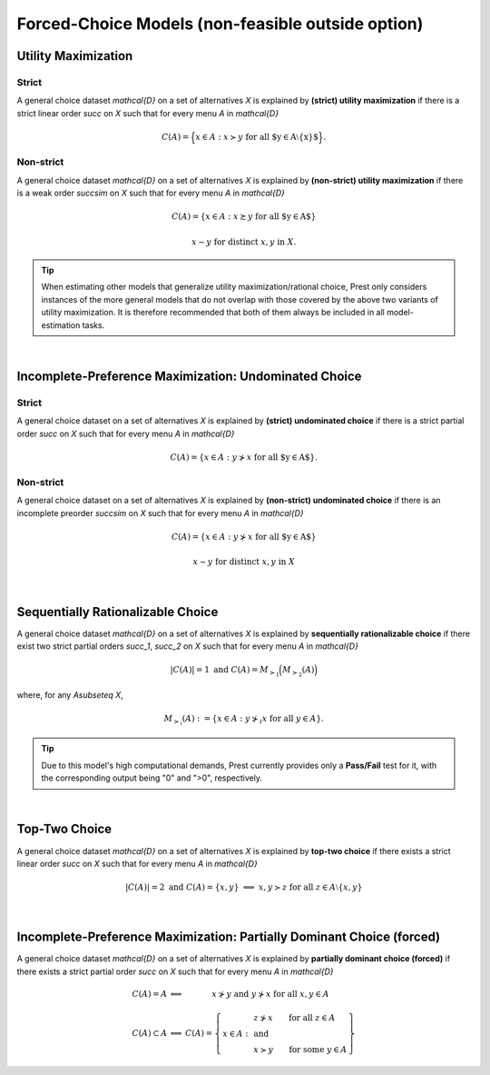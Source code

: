 Forced-Choice Models (non-feasible outside option)
==================================================

Utility Maximization
--------------------

Strict
......

A general choice dataset `\mathcal{D}` on a set of alternatives `X` is explained by
**(strict) utility maximization** if there is a strict linear
order `\succ` on `X` such that for every menu `A` in `\mathcal{D}`

.. math::
	C(A) = \Big\{x\in A: x\succ y\;\; \text{for all $y\in A\setminus\{x\}$}\Big\} \text{.}


Non-strict
..........

A general choice dataset `\mathcal{D}` on a set of alternatives `X` is explained by
**(non-strict) utility maximization** if there is a weak order
`\succsim` on `X` such that for every menu `A` in `\mathcal{D}`

.. math::
    C(A) = \{x \in A: x\succsim y\;\; \text{for all $y\in A$}\}

.. centered:: and

.. math::
    x\sim y\;\; \text{for distinct}\; x,y\; \text{in}\; X.


.. tip::  
     When estimating other models that generalize utility maximization/rational choice, 
     Prest only considers instances of the more general models that do not overlap with those covered by the above two variants of utility maximization.
     It is therefore recommended that both of them always be included in all model-estimation tasks.
     	

|
  
Incomplete-Preference Maximization: Undominated Choice
------------------------------------------------------

Strict
......

A general choice dataset on a set of alternatives `X` is explained by
**(strict) undominated choice** if there is a strict
partial order `\succ` on `X` such that for every menu `A` in `\mathcal{D}`

.. math::
	C(A) = \{x\in A: y\not\succ x\;\; \text{for all $y\in A$}\} \text{.}

	
	
Non-strict
..........

A general choice dataset on a set of alternatives `X` is explained by
**(non-strict) undominated choice** if there is an incomplete preorder `\succsim` on `X` such
that for every menu `A` in `\mathcal{D}`

.. math::
    C(A) = \{x\in A: y\not\succ x\;\; \text{for all $y\in A$}\}

.. centered:: and

.. math::
    x\sim y\;\; \text{for distinct}\; x,y\; \text{in}\; X

|

Sequentially Rationalizable Choice
----------------------------------

A general choice dataset `\mathcal{D}` on a set of alternatives `X` is explained by 
**sequentially rationalizable choice** if there exist 
two strict partial orders `\succ_1`, `\succ_2` on `X` such that for every menu 
`A` in `\mathcal{D}`

.. math::
    |C(A)| = 1\;\;\;\;\; \text{and}\;\;\;\;\; C(A) = M_{\succ_1}\Big(M_{\succ_2}(A)\Bigr)

where, for any `A\subseteq X`,

.. math::
	M_{\succ_i}(A) := \{x\in A: y\not\succ_i x\;\; \text{for all}\;\; y\in A\}.

   
.. tip::   
     Due to this model's high computational demands, Prest currently provides only a **Pass/Fail** test for it, with the corresponding output being "0" and ">0", respectively.
	
|

Top-Two Choice
--------------

A general choice dataset `\mathcal{D}` on a set of alternatives `X` is explained by 
**top-two choice** if there exists a strict linear order `\succ` on `X`
such that for every menu `A` in `\mathcal{D}`

.. math::
   |C(A)| = 2\;\;\;\;\; \text{and}\;\;\;\;\; C(A)=\{x,y\}\;\; \Longleftrightarrow\;\; x,y\succ z\;\; \text{for all}\;\; z\in A\setminus\{x,y\}

|
   
Incomplete-Preference Maximization: Partially Dominant Choice (forced)
----------------------------------------------------------------------

A general choice dataset `\mathcal{D}` on a set of alternatives `X` is explained by 
**partially dominant choice (forced)** if there exists a strict partial order `\succ` on `X`
such that for every menu `A` in `\mathcal{D}`


.. math::
   	\begin{array}{llc}
	C(A)=A & \Longleftrightarrow & x\nsucc y\;\; \text{and}\;\; y\nsucc x\;\;	\text{for all}\;\; x,y\in A\\
	& &\\
	C(A)\subset A & \Longleftrightarrow &  
	C(A)=
	\left\{
	\begin{array}{lll}
	& & \hspace{-12pt} z\nsucc x\qquad \text{for all}\;\; z\in A\\
	x\in A: & & \;\;\;\;\;\;\text{and}\\
	& & \hspace{-12pt} x\succ y\qquad \text{for some}\;\; y\in A
	\end{array}
	\right\}
	\end{array}
